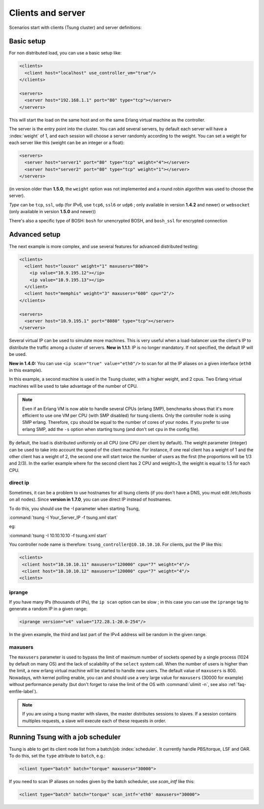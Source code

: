 Clients and server
==================

Scenarios start with clients (Tsung cluster) and server definitions:

Basic setup
-----------

.. index:: client
.. index:: host
.. index:: use_controller_vm
.. index:: server


For non distributed load, you can use a basic setup like:

.. code-block:: xml

 <clients>
   <client host="localhost" use_controller_vm="true"/>
 </clients>

 <servers>
   <server host="192.168.1.1" port="80" type="tcp"></server>
 </servers>


This will start the load on the same host and on the same Erlang
virtual machine as the controller.

The server is the entry point into the cluster. You can add several
servers, by default each server will have a :index:`weight` of 1, and each
session will choose a server randomly according to the weight. You can
set a weight for each server like this (weight can be an integer or
a float):

.. code-block:: xml

 <servers>
   <server host="server1" port="80" type="tcp" weight="4"></server>
   <server host="server2" port="80" type="tcp" weight="1"></server>
 </servers>


(in version older than **1.5.0**, the ``weight`` option was
not implemented and a round robin algorithm was used to choose the
server).

*Type* can be ``tcp``, ``ssl``,
``udp`` (for IPv6, use ``tcp6``, ``ssl6`` or
``udp6`` ; only available in  version **1.4.2** and newer)
or ``websocket`` (only available in version **1.5.0** and newer))

There's also a specific type of BOSH: ``bosh`` for unencrypted BOSH, and ``bosh_ssl`` for encrypted connection

.. index:: cpu

Advanced setup
--------------

The next example is more complex, and use several features for
advanced distributed testing:

.. code-block:: xml

 <clients>
   <client host="louxor" weight="1" maxusers="800">
     <ip value="10.9.195.12"></ip>
     <ip value="10.9.195.13"></ip>
   </client>
   <client host="memphis" weight="3" maxusers="600" cpu="2"/>
 </clients>

 <servers>
   <server host="10.9.195.1" port="8080" type="tcp"></server>
 </servers>

.. index:: ip

Several virtual IP can be used to simulate more machines. This is
very useful when a load-balancer use the client's IP to
distribute the traffic among a cluster of servers. **New in 1.1.1**:
IP is no longer mandatory. If not specified, the default IP will be
used.


**New in 1.4.0:** You can use ``<ip scan="true" value="eth0"/>`` to scan for all the IP aliases on a given interface
(``eth0`` in this example).

In this example, a second machine is used in the Tsung cluster,
with a higher weight, and 2 cpus. Two Erlang virtual machines will be
used to take advantage of the number of CPU.

.. note::

   Even if an Erlang VM is now able to handle several CPUs
   (erlang SMP), benchmarks shows that it's more efficient to use one VM
   per CPU (with SMP disabled) for tsung clients. Only the controller node is using SMP
   erlang. Therefore, ``cpu`` should be equal to the number of cores of
   your nodes. If you prefer to use erlang SMP, add the ``-s``
   option when starting tsung (and don't set ``cpu`` in the config
   file).


By default, the load is distributed uniformly on all CPU (one CPU
per client by default). The weight parameter (integer) can be used to
take into account the speed of the client machine. For instance, if
one real client has a weight of 1 and the other client has a weight
of 2, the second one will start twice the number of users as the
first (the proportions will be 1/3 and 2/3). In the earlier example
where for the second client has 2 CPU and weight=3, the weight is
equal to 1.5 for each CPU.

.. index:: direct ip

direct ip
^^^^^^^^^


Sometimes, it can be a problem to use hostnames for all tsung clients
(if you don't have a DNS, you must edit /etc/hosts on all
nodes). Since **version in 1.7.0**, you can use direct IP instead of
hostnames.

To do this, you should use the -I parameter when starting Tsung,

:command:`tsung -I Your_Server_IP -f tsung.xml start`

eg:

:command:`tsung -I 10.10.10.10 -f tsung.xml start`

You controller node name is therefore: ``tsung_controller@10.10.10.10``.
For clients, put the IP like this:

.. code-block:: xml

 <clients>
  <client host="10.10.10.11" maxusers="120000" cpu="7" weight="4"/>
  <client host="10.10.10.12" maxusers="120000" cpu="7" weight="4"/>
 <clients>

.. index:: iprange

.. _iprange-label:

iprange
^^^^^^^

If you have many IPs (thousands of IPs), the ``ip scan`` option can be
slow ; in this case you can use the ``iprange`` tag to generate a
random IP in a given range:

.. code-block:: xml

 <iprange version="v4" value="172.28.1-20.0-254"/>

In the given example, the third and last part of the IPv4 address will
be random in the given range.

.. index:: maxusers

.. _maxusers-label:

maxusers
^^^^^^^^

The ``maxusers`` parameter is used to bypass the limit of maximum
number of sockets opened by a single process (1024 by default on many
OS) and the lack of scalability of the ``select`` system call. When
the number of users is higher than the limit, a new erlang virtual
machine will be started to handle new users. The default value of
``maxusers`` is 800. Nowadays, with kernel polling enable, you can and
should use a very large value for ``maxusers`` (30000 for example)
without performance penalty (but don't forget to raise the limit of
the OS with :command:`ulimit -n`, see also :ref:`faq-emfile-label`).

.. note:: 

   If you are using a tsung master with slaves, the master 
   distributes sessions to slaves. If a session contains multiples requests, 
   a slave will execute each of these requests in order.


Running Tsung with a job scheduler
----------------------------------

.. index:: batch

Tsung is able to get its client node list from a batch/job
:index:`scheduler`. It currently handle PBS/torque, LSF and OAR. To do this,
set the ``type`` attribute to ``batch``, e.g.:

.. code-block:: xml

  <client type="batch" batch="torque" maxusers="30000">

.. index:: scan_intf

If you need to scan IP aliases on nodes given by the batch scheduler,
use *scan_intf* like this:

.. code-block:: xml

  <client type="batch" batch="torque" scan_intf='eth0' maxusers="30000">

